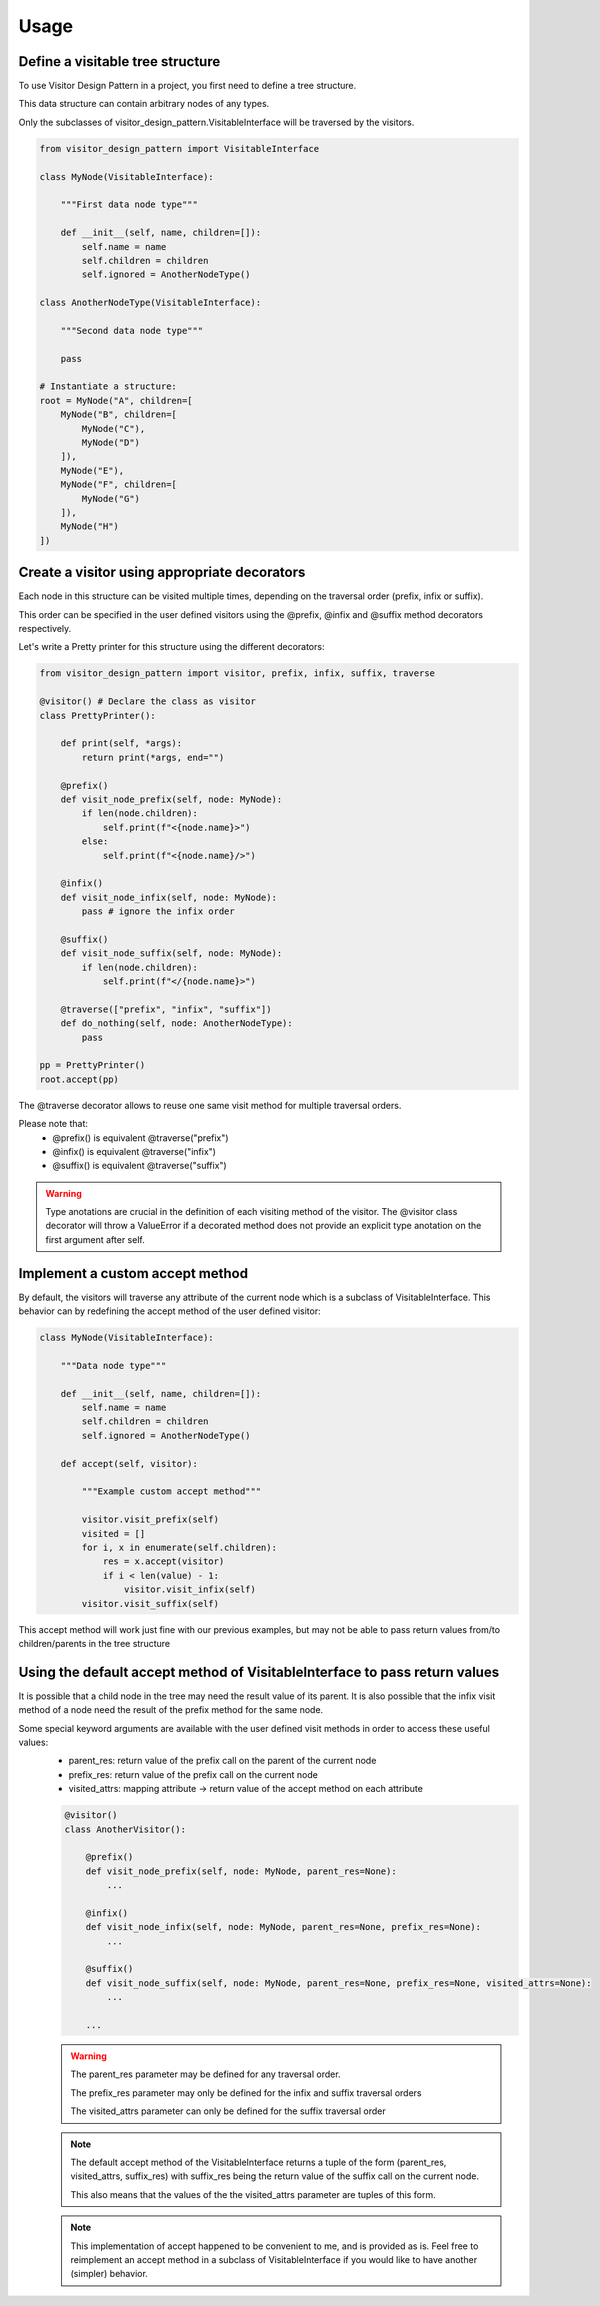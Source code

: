 =====
Usage
=====

Define a visitable tree structure
---------------------------------

To use Visitor Design Pattern in a project, you first need to define a tree structure.

This data structure can contain arbitrary nodes of any types.

Only the subclasses of visitor_design_pattern.VisitableInterface will be traversed by the visitors.

.. code:: python

    from visitor_design_pattern import VisitableInterface

    class MyNode(VisitableInterface):

        """First data node type"""

        def __init__(self, name, children=[]):
            self.name = name
            self.children = children
            self.ignored = AnotherNodeType()
    
    class AnotherNodeType(VisitableInterface):

        """Second data node type"""

        pass

    # Instantiate a structure:
    root = MyNode("A", children=[
        MyNode("B", children=[
            MyNode("C"),
            MyNode("D")
        ]),
        MyNode("E"),
        MyNode("F", children=[
            MyNode("G")
        ]),
        MyNode("H")
    ])

Create a visitor using appropriate decorators
---------------------------------------------

Each node in this structure can be visited multiple times, depending on the traversal order (prefix, infix or suffix).

.. image:: visitor_animation.gif
  :width: 2000
  :alt: Alternative text

This order can be specified in the user defined visitors using the @prefix, @infix and @suffix method decorators respectively.

Let's write a Pretty printer for this structure using the different decorators:

.. code:: python

    from visitor_design_pattern import visitor, prefix, infix, suffix, traverse

    @visitor() # Declare the class as visitor
    class PrettyPrinter():

        def print(self, *args):
            return print(*args, end="")

        @prefix()
        def visit_node_prefix(self, node: MyNode):
            if len(node.children):
                self.print(f"<{node.name}>")
            else:
                self.print(f"<{node.name}/>")
        
        @infix()
        def visit_node_infix(self, node: MyNode):
            pass # ignore the infix order
        
        @suffix()
        def visit_node_suffix(self, node: MyNode):
            if len(node.children):
                self.print(f"</{node.name}>")
        
        @traverse(["prefix", "infix", "suffix"])
        def do_nothing(self, node: AnotherNodeType):
            pass
    
    pp = PrettyPrinter()
    root.accept(pp)

The @traverse decorator allows to reuse one same visit method for multiple traversal orders.

Please note that:
 - @prefix() is equivalent @traverse("prefix")
 - @infix() is equivalent @traverse("infix")
 - @suffix() is equivalent @traverse("suffix")

.. warning::

    Type anotations are crucial in the definition of each visiting method of the visitor.
    The @visitor class decorator will throw a ValueError if a decorated method does not provide
    an explicit type anotation on the first argument after self.

Implement a custom accept method
--------------------------------

By default, the visitors will traverse any attribute of the current node which is a subclass of VisitableInterface.
This behavior can by redefining the accept method of the user defined visitor:

.. code:: python

    class MyNode(VisitableInterface):

        """Data node type"""

        def __init__(self, name, children=[]):
            self.name = name
            self.children = children
            self.ignored = AnotherNodeType()
        
        def accept(self, visitor):
            
            """Example custom accept method"""

            visitor.visit_prefix(self)
            visited = []
            for i, x in enumerate(self.children):
                res = x.accept(visitor)
                if i < len(value) - 1:
                    visitor.visit_infix(self)
            visitor.visit_suffix(self)

This accept method will work just fine with our previous examples, but may not be able to pass return values from/to children/parents in the tree structure

Using the default accept method of VisitableInterface to pass return values
---------------------------------------------------------------------------

It is possible that a child node in the tree may need the result value of its parent.
It is also possible that the infix visit method of a node need the result of the prefix method for the same node.

Some special keyword arguments are available with the user defined visit methods in order to access these useful values:
 - parent_res: return value of the prefix call on the parent of the current node
 - prefix_res: return value of the prefix call on the current node
 - visited_attrs: mapping attribute -> return value of the accept method on each attribute

 .. code:: python

    @visitor()
    class AnotherVisitor():

        @prefix()
        def visit_node_prefix(self, node: MyNode, parent_res=None):
            ...
        
        @infix()
        def visit_node_infix(self, node: MyNode, parent_res=None, prefix_res=None):
            ...
        
        @suffix()
        def visit_node_suffix(self, node: MyNode, parent_res=None, prefix_res=None, visited_attrs=None):
            ...
        
        ...

 .. warning::
    
    The parent_res parameter may be defined for any traversal order.

    The prefix_res parameter may only be defined for the infix and suffix traversal orders

    The visited_attrs parameter can only be defined for the suffix traversal order

 .. note::

    The default accept method of the VisitableInterface returns a tuple of the form (parent_res, visited_attrs, suffix_res) with suffix_res being the return value of the suffix call on the current node.

    This also means that the values of the the visited_attrs parameter are tuples of this form.

 .. note::

    This implementation of accept happened to be convenient to me, and is provided as is. Feel free to reimplement an accept method in a subclass of VisitableInterface if you would like to have another (simpler) behavior.